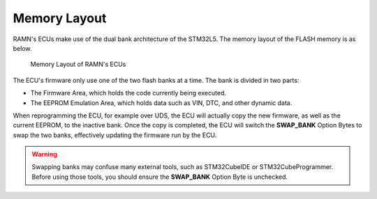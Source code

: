Memory Layout
=============

RAMN's ECUs make use of the dual bank architecture of the STM32L5. The memory layout of the FLASH memory is as below.

.. figure:: img/memory_layout.png

	Memory Layout of RAMN's ECUs
	
	
The ECU's firmware only use one of the two flash banks at a time. The bank is divided in two parts:

- The Firmware Area, which holds the code currently being executed.
- The EEPROM Emulation Area, which holds data such as VIN, DTC, and other dynamic data.

When reprogramming the ECU, for example over UDS, the ECU will actually copy the new firmware, as well as the current EEPROM, to the inactive bank. Once the copy is completed, the ECU will switch the **SWAP_BANK** Option Bytes to swap the two banks, effectively updating the firmware run by the ECU.

.. warning:: Swapping banks may confuse many external tools, such as STM32CubeIDE or STM32CubeProgrammer. Before using those tools, you should ensure the **SWAP_BANK** Option Byte is unchecked.